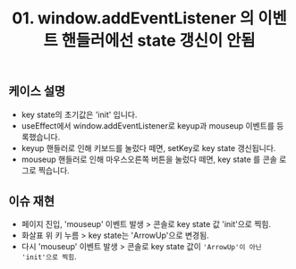 #+TITLE: 01. window.addEventListener 의 이벤트 핸들러에선 state 갱신이 안됨
#+KEYWORDS: react, useEffect, window.addEventListener
#+DESCRIPTION: 01. window.addEventListener 의 이벤트 핸들러에선 state 갱신이 안됨

** 케이스 설명
- key state의 초기값은 'init' 입니다.
- useEffect에서 window.addEventListener로 keyup과 mouseup 이벤트를 등록했습니다.
- keyup 핸들러로 인해 키보드를 눌렀다 떼면, setKey로 key state 갱신됩니다.
- mouseup 핸들러로 인해 마우스오른쪽 버튼을 눌렀다 떼면, key state 를 콘솔 로그로 찍습니다.

** 이슈 재현
- 페이지 진입, 'mouseup' 이벤트 발생 > 콘솔로 key state 값 'init'으로 찍힘.
- 화살표 위 키 누름 > key state는 'ArrowUp'으로 변경됨.
- 다시 'mouseup' 이벤트 발생 > 콘솔로 key state 값이 ~'ArrowUp'이 아닌 'init'으로 찍힘~.
